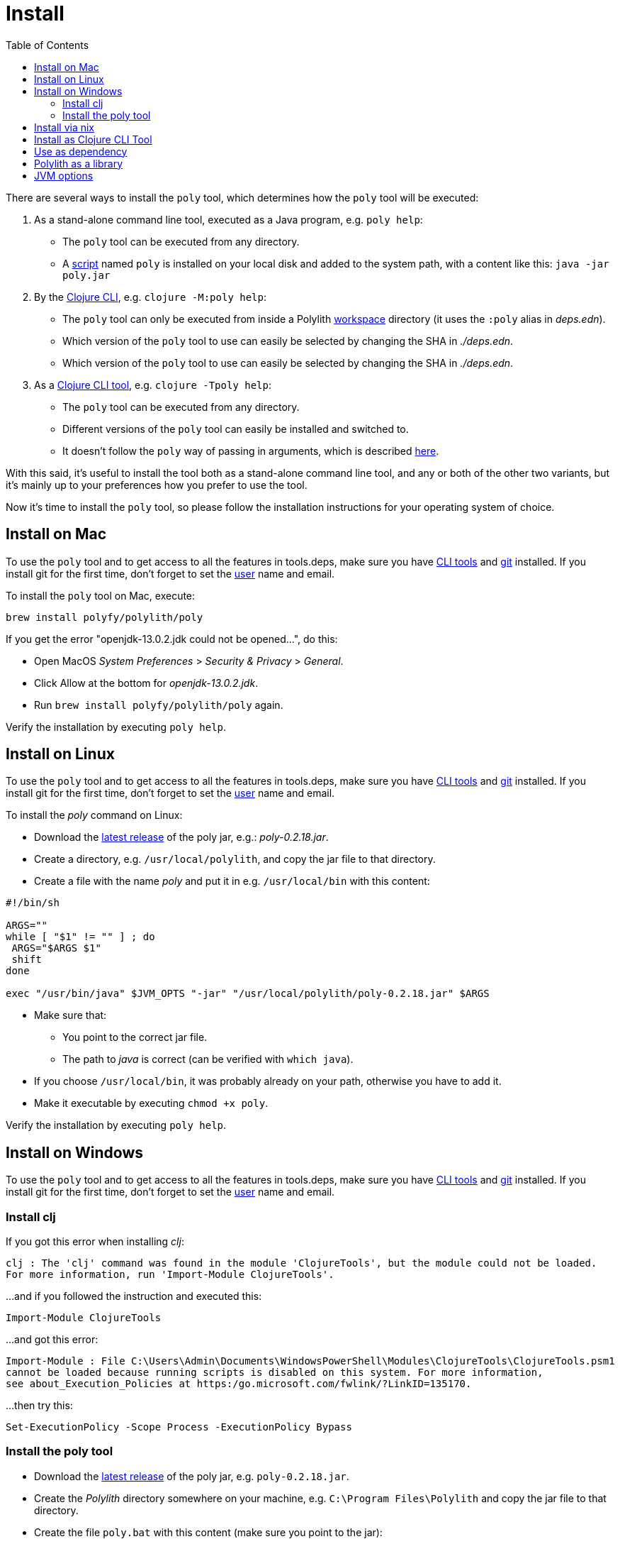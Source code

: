 = Install
:toc:
:cljdoc-api-url: https://cljdoc.org/d/polylith/clj-poly/CURRENT/api

There are several ways to install the `poly` tool, which determines how the `poly` tool will be executed:

1. As a stand-alone command line tool, executed as a Java program, e.g. `poly help`:
- The `poly` tool can be executed from any directory.
- A https://github.com/polyfy/polylith/blob/master/build/resources/brew/exec[script] named `poly` is installed on your local disk and added to the system path, with a content like this: `java -jar poly.jar`

2. By the https://clojure.org/guides/deps_and_cli[Clojure CLI], e.g. `clojure -M:poly help`:
- The `poly` tool can only be executed from inside a Polylith xref:workspace.adoc[workspace] directory (it uses the `:poly` alias in _deps.edn_).
- Which version of the `poly` tool to use can easily be selected by changing the SHA in _./deps.edn_.
- Which version of the `poly` tool to use can easily be selected by changing the SHA in _./deps.edn_.

3. As a https://clojure.org/reference/deps_and_cli#tool_install[Clojure CLI tool], e.g. `clojure -Tpoly help`:
- The `poly` tool can be executed from any directory.
- Different versions of the `poly` tool can easily be installed and switched to.
- It doesn't follow the `poly` way of passing in arguments, which is described xref:clojure-cli-tool.adoc[here].

With this said, it's useful to install the tool both as a stand-alone command line tool, and any or both of the other two variants,
but it's mainly up to your preferences how you prefer to use the tool.

Now it's time to install the `poly` tool, so please follow the installation instructions for your operating system of choice.

== Install on Mac

To use the `poly` tool and to get access to all the features in tools.deps, make sure you have
https://clojure.org/guides/getting_started[CLI tools] and https://git-scm.com/book/en/v2/Getting-Started-Installing-Git[git] installed.
If you install git for the first time, don't forget to set the
https://docs.github.com/en/github/using-git/setting-your-username-in-git[user] name and email.

To install the `poly` tool on Mac, execute:

[source,shell]
----
brew install polyfy/polylith/poly
----

If you get the error "openjdk-13.0.2.jdk could not be opened...", do this:

- Open MacOS _System Preferences_ > _Security & Privacy_ > _General_.
- Click Allow at the bottom for _openjdk-13.0.2.jdk_.
- Run `brew install polyfy/polylith/poly` again.

Verify the installation by executing `poly help`.

== Install on Linux

To use the `poly` tool and to get access to all the features in tools.deps, make sure you have
https://clojure.org/guides/getting_started[CLI tools] and https://git-scm.com/book/en/v2/Getting-Started-Installing-Git[git] installed.
If you install git for the first time, don't forget to set the
https://docs.github.com/en/github/using-git/setting-your-username-in-git[user] name and email.

To install the _poly_ command on Linux:

* Download the https://github.com/polyfy/polylith/releases/latest[latest release] of the poly jar,
e.g.: _poly-0.2.18.jar_.
* Create a directory, e.g. `/usr/local/polylith`, and copy the jar file to that directory.
* Create a file with the name _poly_ and put it in e.g. `/usr/local/bin` with this content:

[source,shell]
----
#!/bin/sh

ARGS=""
while [ "$1" != "" ] ; do
 ARGS="$ARGS $1"
 shift
done

exec "/usr/bin/java" $JVM_OPTS "-jar" "/usr/local/polylith/poly-0.2.18.jar" $ARGS
----

* Make sure that:
- You point to the correct jar file.
- The path to _java_ is correct (can be verified with `which java`).
* If you choose `/usr/local/bin`, it was probably already on your path, otherwise you have to add it.
* Make it executable by executing `chmod +x poly`.

Verify the installation by executing `poly help`.

== Install on Windows

To use the `poly` tool and to get access to all the features in tools.deps, make sure you have
https://clojure.org/guides/getting_started[CLI tools] and https://git-scm.com/book/en/v2/Getting-Started-Installing-Git[git] installed.
If you install git for the first time, don't forget to set the
https://docs.github.com/en/github/using-git/setting-your-username-in-git[user] name and email.

=== Install clj

If you got this error when installing _clj_:

[source,shell]
----
clj : The 'clj' command was found in the module 'ClojureTools', but the module could not be loaded.
For more information, run 'Import-Module ClojureTools'.
----

...and if you followed the instruction and executed this:

[source,shell]
----
Import-Module ClojureTools
----

...and got this error:

[source,shell]
----
Import-Module : File C:\Users\Admin\Documents\WindowsPowerShell\Modules\ClojureTools\ClojureTools.psm1
cannot be loaded because running scripts is disabled on this system. For more information,
see about_Execution_Policies at https:/go.microsoft.com/fwlink/?LinkID=135170.
----

...then try this:

[source,shell]
----
Set-ExecutionPolicy -Scope Process -ExecutionPolicy Bypass
----

=== Install the poly tool

* Download the https://github.com/polyfy/polylith/releases/latest[latest release] of the poly jar,
e.g. `poly-0.2.18.jar`.
* Create the _Polylith_ directory somewhere on your machine, e.g.
`C:\Program Files\Polylith` and copy the jar file to that directory.
* Create the file `poly.bat` with this content (make sure you point to the jar):

[source,shell]
----
@echo off
start /wait /b java %JAVA_OPTS% -jar "C:\Program Files\Polylith\poly-0.2.18.jar" %*
----

* Add `C:\Program Files\Polylith` to the Windows `PATH` environment variable.

Test the installation by typing `poly help` from the command line.

====
NOTE: The xref:colors.adoc[coloring] of text is not supported on Windows.
====

== Install via nix

The `poly` tool is available in the
https://github.com/NixOS/nixpkgs/blob/master/pkgs/development/tools/misc/polylith/default.nix[nixpkgs] as well:

[source,shell]
----
nix-shell -p polylith
# or
nix-env -iA 'nixos.polylith'
----

== Install as Clojure CLI Tool

If we are using a recent version of the
https://clojure.org/releases/tools[Clojure CLI] -- 1.10.3.933 or later -- we can install _poly_ as a "tool":

[source,shell]
----
clojure -Ttools install io.github.polyfy/polylith '{:git/tag "v0.2.18" :deps/root "projects/poly"}' :as poly
----

An alternative is to give a sha, which allows us to use old versions or versions that hasn't been released yet, e.g.:

[source,shell]
----
clojure -Ttools install io.github.polyfy/polylith '{:git/sha "5f74c8b8675dbb091258165d327af3958716a247" :deps/root "projects/poly"}' :as poly
----

====
CAUTION: do not use the _install-latest_ option to `clojure -Ttools` as it does not support `:deps/root`.
====

Then we can invoke the `poly` tool using the CLI directly:

[source,shell]
----
clojure -Tpoly info loc true
----

Or start a poly shell, which uses the standard Polylith way of passing in arguments to commands (`clojure -Tpoly` will not work here):

[source,shell]
----
clojure -Tpoly shell
----

Installed versions can be listed with:

[source,shell]
----
clojure -Ttools list
----

...or the shorter (`clojure` can often be replaced with `clj`):

[source,shell]
----
clj -Ttools list
----

We can get basic built-in help via the CLI's help machinery:

[source,shell]
----
clojure -A:deps -Tpoly help/doc
----

====
NOTE: the command-line argument syntax for "tool" usage follows the CLI "exec args" format which is essentially
Clojure's own keyword/value syntax (it's actually read as EDN).
====

How to use the _poly_ command as a tool is described in the xref:clojure-cli-tool.adoc[Clojure CLI Tool] section.
The official documentation can be found https://clojure.org/reference/deps_and_cli#tool_install[here].

== Use as dependency

An alternative way of executing the `poly` tool is to specify it as a dependency, by giving a commit SHA.
To use it this way, add one of the following aliases to the `:aliases` section in your `./deps.edn`:

Via Clojars:

[source,clojure]
----
{
...
 :aliases   {:poly  {:extra-deps {polylith/clj-poly
                                  {:mvn/version "0.2.18"}}
                     :main-opts  ["-m" "polylith.clj.core.poly-cli.core"]}}
...
}
----

Via GitHub:

[source,clojure]
----
{
...
 :aliases   {:poly  {:extra-deps {polylith/clj-poly
                                  {:git/url   "https://github.com/polyfy/polylith.git"
                                   :sha       "INSERT_LATEST_SHA_HERE"
                                   :deps/root "projects/poly"}}
                     :main-opts  ["-m" "polylith.clj.core.poly-cli.core"]}}
...
}
----

Replace _INSERT_LATEST_SHA_HERE_ with a https://github.com/polyfy/polylith/commits/master[commit SHA]
from the Polylith repository (e.g. the latest from the _master_ branch).

====
NOTE: The master branch can sometimes be ahead of the https://github.com/polyfy/polylith/releases[latest release].
Instead of waiting for the next version to be released, you can set the latest commited SHA from the
https://github.com/polyfy/polylith/commits/master[master branch] in _./deps.edn_, each time it updates (see the example above).
This works especially well if you also start a xref:shell[] from the workspace root.
====

Once we have added one of the aliases above, we can now use the `poly` tool from the terminal, e.g.:

[source,shell]
----
clojure -M:poly version
----

We will soon create our first xref:workspace.adoc[workspace] but before that is done, only the
_version_, _help_, _doc_, and _create workspace_ commands will work.

== Polylith as a library
[#polylith-as-a-library]

If we are building tooling around Polylith, then we can use the https://clojars.org/polylith/clj-poly/versions[clj-poly]
library to get access to some of the funtionality that is built in to the `poly` tool itself.

It exposes two interfaces:

* The {cljdoc-api-url}/polylith.clj.core.api.interface[api] interface.
** Only these exposed functions are part of the public API. All other code is subject to change.

* The {cljdoc-api-url}/polylith.clj.core.test-runner-contract.interface[test-runner-contract] interface.

You can add `clj-poly` as a dependency to a `:deps` section in your `deps.edn` file
(make sure to use the https://github.com/polyfy/polylith/releases[latest] release):

[source,shell]
----
polylith/clj-poly {:mvn/version "0.2.18"}
----

or

[source,shell]
----
polylith/clj-poly {:git/url   "https://github.com/polyfy/polylith.git"
:sha       "ecd2cf2ede81ecd4fbf82f21a075b103b6f2d2af"
:deps/root "projects/poly"}
----

...and remember to set the `:sha` to an existing https://github.com/polyfy/polylith/commits/master[SHA].

====
NOTE: Since version 0.2.18 we only publish `clj-poly` to Clojars and not the old `clj-api`.
====

== JVM options

If we want to add extra memory to the `poly` tool or maybe specify where the configuration file for the logging is stored,
then we can set the `JVM_OPTS` environment variable to do that, because `JVM_OPTS` is also
https://github.com/polyfy/polylith/blob/9053b190d5f3b0680ac4fe5c5f1851f7c0d40830/build/resources/brew/exec#L22[passed in]
when executing the _poly_ command.

If we use the tools.deps CLI to execute the `poly` tool, e.g. `clojure -M:poly test`,
we can configure the logging in the `:poly` alias in `./deps.edn` for the project, e.g.:

[source,clojure]
----
{:aliases  {...
            :poly {...
                   :extra-deps {...
                                org.apache.logging.log4j/log4j-api {:mvn/version "2.20."}
                                org.apache.logging.log4j/log4j-slf4j-impl {:mvn/version "2.20.0"}}}}
----
